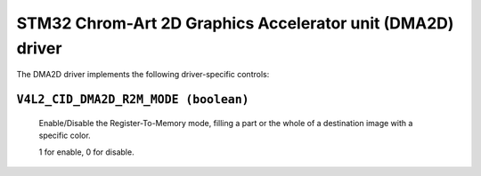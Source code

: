 .. SPDX-License-Identifier: GPL-2.0

STM32 Chrom-Art 2D Graphics Accelerator unit (DMA2D) driver
===========================================================

The DMA2D driver implements the following driver-specific controls:

``V4L2_CID_DMA2D_R2M_MODE (boolean)``
-------------------------------------
    Enable/Disable the Register-To-Memory mode, filling a part or the
    whole of a destination image with a specific color.

    1 for enable, 0 for disable.
